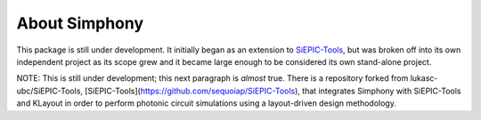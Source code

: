 About Simphony
==============

This package is still under development. It initially began as an extension to
`SiEPIC-Tools`_, but was broken off into its own independent project as its scope 
grew and it became large enough to be considered its own stand-alone project. 

NOTE: This is still under development; this next paragraph is *almost* true.
There is a repository forked from lukasc-ubc/SiEPIC-Tools, 
[SiEPIC-Tools](https://github.com/sequoiap/SiEPIC-Tools),
that integrates Simphony with SiEPIC-Tools and KLayout in order to perform 
photonic circuit simulations using a layout-driven design methodology.

.. _SiEPIC-Tools: https://github.com/lukasc-ubc/SiEPIC-Tools


